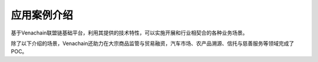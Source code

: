 .. _case-intro:

============
应用案例介绍
============

基于Venachain联盟链基础平台，利用其提供的技术特性，可以实施开展和行业相契合的各种业务场景。

除了以下介绍的场景，Venachain还助力在大宗商品监管与贸易融资，汽车市场、农产品溯源、信托与慈善服务等领域完成了POC。